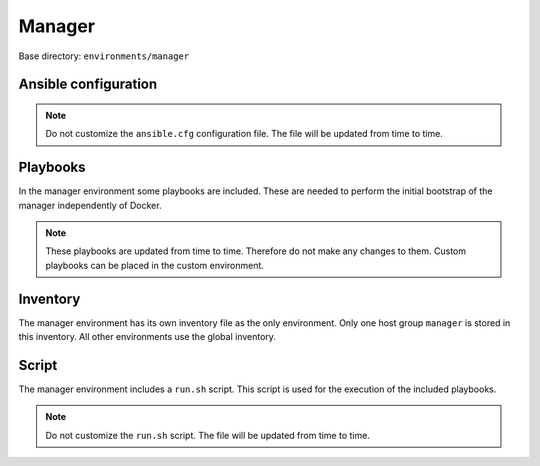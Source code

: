.. _configuration-environment-manager:

=======
Manager
=======

Base directory: ``environments/manager``

Ansible configuration
=====================

.. note::

   Do not customize the ``ansible.cfg`` configuration file. The file will be updated
   from time to time.

Playbooks
=========

In the manager environment some playbooks are included. These are needed to perform the initial
bootstrap of the manager independently of Docker.

.. note::

   These playbooks are updated from time to time. Therefore do not make any changes to them.
   Custom playbooks can be placed in the custom environment.

Inventory
=========

The manager environment has its own inventory file as the only environment. Only one host group
``manager`` is stored in this inventory. All other environments use the global inventory.

Script
======

The manager environment includes a ``run.sh`` script. This script is used for the execution of the
included playbooks.

.. note::

   Do not customize the ``run.sh`` script. The file will be updated from time to time.
